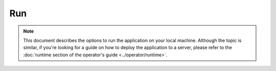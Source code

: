 Run
===

.. note::

    This document describes the options to run the application on your local machine. Although the topic is similar, if
    you're looking for a guide on how to deploy the application to a server, please refer to the
    :doc:`runtime section of the operator's guide <../operator/runtime>`.
